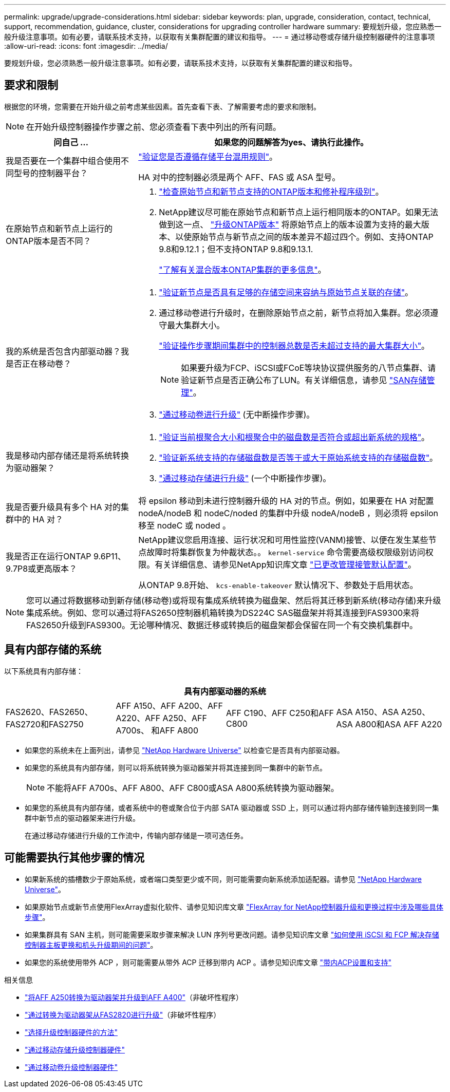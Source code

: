 ---
permalink: upgrade/upgrade-considerations.html 
sidebar: sidebar 
keywords: plan, upgrade, consideration, contact, technical, support, recommendation, guidance, cluster, considerations for upgrading controller hardware 
summary: 要规划升级，您应熟悉一般升级注意事项。如有必要，请联系技术支持，以获取有关集群配置的建议和指导。 
---
= 通过移动卷或存储升级控制器硬件的注意事项
:allow-uri-read: 
:icons: font
:imagesdir: ../media/


[role="lead"]
要规划升级，您必须熟悉一般升级注意事项。如有必要，请联系技术支持，以获取有关集群配置的建议和指导。



== 要求和限制

根据您的环境，您需要在开始升级之前考虑某些因素。首先查看下表、了解需要考虑的要求和限制。


NOTE: 在开始升级控制器操作步骤之前、您必须查看下表中列出的所有问题。

[cols="30,70"]
|===
| 问自己 ... | 如果您的问题解答为yes、请执行此操作。 


| 我是否要在一个集群中组合使用不同型号的控制器平台？  a| 
link:https://hwu.netapp.com["验证您是否遵循存储平台混用规则"^]。

HA 对中的控制器必须是两个 AFF、FAS 或 ASA 型号。



| 在原始节点和新节点上运行的ONTAP版本是否不同？  a| 
. https://hwu.netapp.com["检查原始节点和新节点支持的ONTAP版本和修补程序级别"^]。
. NetApp建议尽可能在原始节点和新节点上运行相同版本的ONTAP。如果无法做到这一点、 link:https://docs.netapp.com/us-en/ontap/upgrade/prepare.html["升级ONTAP版本"^] 将原始节点上的版本设置为支持的最大版本、以使原始节点与新节点之间的版本差异不超过四个。例如、支持ONTAP 9.8和9.12.1；但不支持ONTAP 9.8和9.13.1.
+
https://docs.netapp.com/us-en/ontap/upgrade/concept_mixed_version_requirements.html["了解有关混合版本ONTAP集群的更多信息"^]。





| 我的系统是否包含内部驱动器？我是否正在移动卷？  a| 
. link:https://docs.netapp.com/us-en/ontap/disks-aggregates/index.html["验证新节点是否具有足够的存储空间来容纳与原始节点关联的存储"^]。
. 通过移动卷进行升级时，在删除原始节点之前，新节点将加入集群。您必须遵守最大集群大小。
+
https://hwu.netapp.com["验证操作步骤期间集群中的控制器总数是否未超过支持的最大集群大小"^]。

+

NOTE: 如果要升级为FCP、iSCSI或FCoE等块协议提供服务的八节点集群、请验证新节点是否正确公布了LUN。有关详细信息，请参见 https://docs.netapp.com/us-en/ontap/san-management/index.html["SAN存储管理"^]。

. link:upgrade-by-moving-volumes-parent.html["通过移动卷进行升级"] (无中断操作步骤)。




| 我是移动内部存储还是将系统转换为驱动器架？  a| 
. https://hwu.netapp.com/["验证当前根聚合大小和根聚合中的磁盘数是否符合或超出新系统的规格"^]。
. https://hwu.netapp.com/["验证新系统支持的存储磁盘数是否等于或大于原始系统支持的存储磁盘数"^]。
. link:upgrade-by-moving-storage-parent.html["通过移动存储进行升级"] (一个中断操作步骤)。




| 我是否要升级具有多个 HA 对的集群中的 HA 对？ | 将 epsilon 移动到未进行控制器升级的 HA 对的节点。例如，如果要在 HA 对配置 nodeA/nodeB 和 nodeC/noded 的集群中升级 nodeA/nodeB ，则必须将 epsilon 移至 nodeC 或 noded 。 


| 我是否正在运行ONTAP 9.6P11、9.7P8或更高版本？ | NetApp建议您启用连接、运行状况和可用性监控(VANM)接管、以便在发生某些节点故障时将集群恢复为仲裁状态。。 `kernel-service` 命令需要高级权限级别访问权限。有关详细信息、请参见NetApp知识库文章 https://kb.netapp.com/Support_Bulletins/Customer_Bulletins/SU436["已更改管理接管默认配置"^]。

从ONTAP 9.8开始、 `kcs-enable-takeover` 默认情况下、参数处于启用状态。 
|===

NOTE: 您可以通过将数据移动到新存储(移动卷)或将现有集成系统转换为磁盘架、然后将其迁移到新系统(移动存储)来升级集成系统。例如、您可以通过将FAS2650控制器机箱转换为DS224C SAS磁盘架并将其连接到FAS9300来将FAS2650升级到FAS9300。无论哪种情况、数据迁移或转换后的磁盘架都会保留在同一个有交换机集群中。



== 具有内部存储的系统

以下系统具有内部存储：

[cols="4*"]
|===
4+| 具有内部驱动器的系统 


 a| 
FAS2620、FAS2650、FAS2720和FAS2750
 a| 
AFF A150、AFF A200、AFF A220、AFF A250、AFF A700s、 和AFF A800
| AFF C190、AFF C250和AFF C800 | ASA A150、ASA A250、ASA A800和ASA AFF A220 
|===
* 如果您的系统未在上面列出，请参见 https://hwu.netapp.com["NetApp Hardware Universe"^] 以检查它是否具有内部驱动器。
* 如果您的系统具有内部存储，则可以将系统转换为驱动器架并将其连接到同一集群中的新节点。
+

NOTE: 不能将AFF A700s、AFF A800、AFF C800或ASA A800系统转换为驱动器架。

* 如果您的系统具有内部存储，或者系统中的卷或聚合位于内部 SATA 驱动器或 SSD 上，则可以通过将内部存储传输到连接到同一集群中新节点的驱动器架来进行升级。
+
在通过移动存储进行升级的工作流中，传输内部存储是一项可选任务。





== 可能需要执行其他步骤的情况

* 如果新系统的插槽数少于原始系统，或者端口类型更少或不同，则可能需要向新系统添加适配器。请参见 https://hwu.netapp.com["NetApp Hardware Universe"^]。
* 如果原始节点或新节点使用FlexArray虚拟化软件、请参见知识库文章 https://kb.netapp.com/Advice_and_Troubleshooting/Data_Storage_Systems/V_Series/What_are_the_specific_steps_involved_in_FlexArray_for_NetApp_controller_upgrades%2F%2Freplacements%3F["FlexArray for NetApp控制器升级和更换过程中涉及哪些具体步骤"^]。
* 如果集群具有 SAN 主机，则可能需要采取步骤来解决 LUN 序列号更改问题。请参见知识库文章 https://kb.netapp.com/Advice_and_Troubleshooting/Data_Storage_Systems/FlexPod_with_Infrastructure_Automation/resolve_issues_during_storage_controller_motherboard_replacement_and_head_upgrades_with_iSCSI_and_FCP["如何使用 iSCSI 和 FCP 解决存储控制器主板更换和机头升级期间的问题"^]。
* 如果您的系统使用带外 ACP ，则可能需要从带外 ACP 迁移到带内 ACP 。请参见知识库文章 https://kb.netapp.com/Advice_and_Troubleshooting/Data_Storage_Systems/FAS_Systems/In-Band_ACP_Setup_and_Support["带内ACP设置和支持"^]


.相关信息
* link:upgrade_aff_a250_to_aff_a400_ndu_upgrade_workflow.html["将AFF A250转换为驱动器架并升级到AFF A400"]（非破坏性程序）
* link:convert-fas2820-to-drive-shelf.html["通过转换为驱动器架从FAS2820进行升级"]（非破坏性程序）
* link:../choose_controller_upgrade_procedure.html["选择升级控制器硬件的方法"]
* link:upgrade-by-moving-storage-parent.html["通过移动存储升级控制器硬件"]
* link:upgrade-by-moving-volumes-parent.html["通过移动卷升级控制器硬件"]


